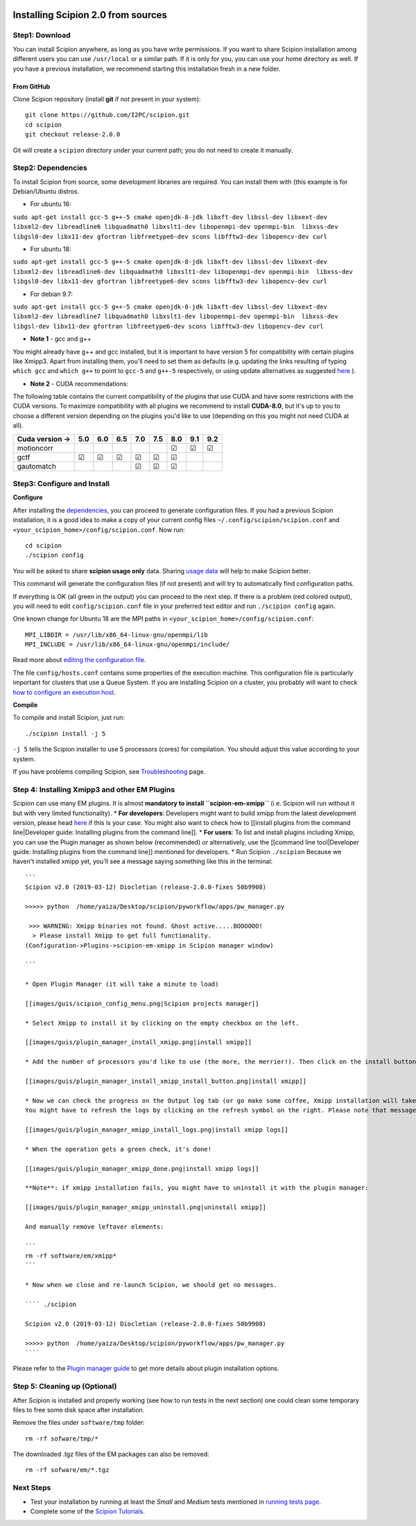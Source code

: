 .. figure:: https://github.com/I2PC/scipion/wiki/images/scipion_logo.gif
   :alt: http://scipion.cnb.csic.es

.. _howtoinstallscipion:
Installing Scipion 2.0 from sources
===================================

Step1: Download
---------------

You can install Scipion anywhere, as long as you have write permissions.
If you want to share Scipion installation among different users you can
use ``/usr/local`` or a similar path. If it is only for you, you can use
your home directory as well. If you have a previous installation, we
recommend starting this installation fresh in a new folder.

From GitHub
~~~~~~~~~~~

Clone Scipion repository (install **git** if not present in your
system):

::

    git clone https://github.com/I2PC/scipion.git
    cd scipion 
    git checkout release-2.0.0

Git will create a ``scipion`` directory under your current path; you do
not need to create it manually.

Step2: Dependencies
-------------------

To install Scipion from source, some development libraries are required.
You can install them with (this example is for Debian/Ubuntu distros.

-  For ubuntu 16:

``sudo apt-get install gcc-5 g++-5 cmake openjdk-8-jdk libxft-dev libssl-dev libxext-dev libxml2-dev libreadline6 libquadmath0 libxslt1-dev libopenmpi-dev openmpi-bin  libxss-dev libgsl0-dev libx11-dev gfortran libfreetype6-dev scons libfftw3-dev libopencv-dev curl``

-  For ubuntu 18:

``sudo apt-get install gcc-5 g++-5 cmake openjdk-8-jdk libxft-dev libssl-dev libxext-dev libxml2-dev libreadline6-dev libquadmath0 libxslt1-dev libopenmpi-dev openmpi-bin  libxss-dev libgsl0-dev libx11-dev gfortran libfreetype6-dev scons libfftw3-dev libopencv-dev curl``

-  For debian 9.7:

``sudo apt-get install gcc-5 g++-5 cmake openjdk-8-jdk libxft-dev libssl-dev libxext-dev libxml2-dev libreadline7 libquadmath0 libxslt1-dev libopenmpi-dev openmpi-bin  libxss-dev libgsl-dev libx11-dev gfortran libfreetype6-dev scons libfftw3-dev libopencv-dev curl``

-  **Note 1** - gcc and g++

You might already have g++ and gcc installed, but it is important to
have version 5 for compatibility with certain plugins like Xmipp3. Apart
from installing them, you'll need to set them as defaults (e.g. updating
the links resulting of typing ``which gcc`` and ``which g++`` to point
to ``gcc-5`` and ``g++-5`` respectively, or using update alternatives as
suggested
`here <https://askubuntu.com/questions/1087150/install-gcc-5-on-ubuntu-18-04>`__
).

-  **Note 2** - CUDA recommendations:

The following table contains the current compatibility of the plugins
that use CUDA and have some restrictions with the CUDA versions. To
maximize compatibility with all plugins we recommend to install
**CUDA-8.0**, but it's up to you to choose a different version depending
on the plugins you'd like to use (depending on this you might not need
CUDA at all).

+-----------------+------------+------------+------------+------------+------------+------------+------------+------------+
| Cuda version -> |      5.0   |      6.0   |      6.5   |      7.0   |      7.5   |      8.0   |      9.1   |      9.2   |
+=================+============+============+============+============+============+============+============+============+
| motioncorr      |            |            |            |            |            | ☑          | ☑          | ☑          |
+-----------------+------------+------------+------------+------------+------------+------------+------------+------------+
| gctf            | ☑          | ☑          | ☑          | ☑          | ☑          | ☑          |            |            |
+-----------------+------------+------------+------------+------------+------------+------------+------------+------------+
| gautomatch      |            |            |            | ☑          | ☑          | ☑          |            |            |
+-----------------+------------+------------+------------+------------+------------+------------+------------+------------+

Step3: Configure and Install
----------------------------

**Configure**

After installing the `dependencies <#step2-dependencies>`__, you can
proceed to generate configuration files. If you had a previous Scipion
installation, it is a good idea to make a copy of your current config
files ``~/.config/scipion/scipion.conf`` and
``<your_scipion_home>/config/scipion.conf``. Now run:

::

    cd scipion
    ./scipion config

You will be asked to share **scipion usage only** data. Sharing `usage
data <https://github.com/I2PC/scipion/wiki/Collecting-Usage-Statistics-for-Scipion>`__
will help to make Scipion better.

This command will generate the configuration files (if not present) and
will try to automatically find configuration paths.

If everything is OK (all green in the output) you can proceed to the
next step. If there is a problem (red colored output), you will need to
edit ``config/scipion.conf`` file in your preferred text editor and run
``./scipion config`` again.

One known change for Ubuntu 18 are the MPI paths in
``<your_scipion_home>/config/scipion.conf``:

::

    MPI_LIBDIR = /usr/lib/x86_64-linux-gnu/openmpi/lib
    MPI_INCLUDE = /usr/lib/x86_64-linux-gnu/openmpi/include/

Read more about `editing the configuration
file <Scipion-Configuration>`__.

The file ``config/hosts.conf`` contains some properties of the execution
machine. This configuration file is particularly important for clusters
that use a Queue System. If you are installing Scipion on a cluster, you
probably will want to check `how to configure an execution
host <Host-Configuration>`__.

**Compile**

To compile and install Scipion, just run:

::

    ./scipion install -j 5

``-j 5`` tells the Scipion installer to use 5 processors (cores) for
compilation. You should adjust this value according to your system.

If you have problems compiling Scipion, see
`Troubleshooting <https://github.com/I2PC/scipion/wiki/Troubleshooting>`__
page.

Step 4: Installing Xmipp3 and other EM Plugins
----------------------------------------------

Scipion can use many EM plugins. It is almost **mandatory to install
``scipion-em-xmipp``** (i.e. Scipion will run without it but with very
limited functionality). \* **For developers**: Developers might want to
build xmipp from the latest development version, please head
`here <https://github.com/I2PC/xmipp/wiki/Migrating-branches-from-nonPluginized-Scipion-to-the-new-Scipion-Xmipp-structure#xmipp>`__
if this is your case. You might also want to check how to [[install
plugins from the command line\|Developer guide: Installing plugins from
the command line]]. \* **For users**: To list and install plugins
including Xmipp, you can use the Plugin manager as shown below
(recommended) or alternatively, use the [[command line tool\|Developer
guide: Installing plugins from the command line]] mentioned for
developers. \* Run Scipion ``./scipion`` Because we haven't installed
xmipp yet, you'll see a message saying something like this in the
terminal:

::

    ```
    Scipion v2.0 (2019-03-12) Diocletian (release-2.0.0-fixes 50b9908)

    >>>>> python  /home/yaiza/Desktop/scipion/pyworkflow/apps/pw_manager.py 

     >>> WARNING: Xmipp binaries not found. Ghost active.....BOOOOOO!
      > Please install Xmipp to get full functionality. 
    (Configuration->Plugins->scipion-em-xmipp in Scipion manager window)

    ```

    * Open Plugin Manager (it will take a minute to load)

    [[images/guis/scipion_config_menu.png|Scipion projects manager]]

    * Select Xmipp to install it by clicking on the empty checkbox on the left. 

    [[images/guis/plugin_manager_install_xmipp.png|install xmipp]]

    * Add the number of processors you'd like to use (the more, the merrier!). Then click on the install button on the operations tab

    [[images/guis/plugin_manager_install_xmipp_install_button.png|install xmipp]]

    * Now we can check the progress on the Output log tab (or go make some coffee, Xmipp installation will take a bit!). 
    You might have to refresh the logs by clicking on the refresh symbol on the right. Please note that messages might not appear in order if we are using more than 1 processor.

    [[images/guis/plugin_manager_xmipp_install_logs.png|install xmipp logs]]

    * When the operation gets a green check, it's done!

    [[images/guis/plugin_manager_xmipp_done.png|install xmipp logs]]

    **Note**: if xmipp installation fails, you might have to uninstall it with the plugin manager:

    [[images/guis/plugin_manager_xmipp_uninstall.png|uninstall xmipp]]

    And manually remove leftover elements:

    ```
    rm -rf software/em/xmipp*
    ```

    * Now when we close and re-launch Scipion, we should get no messages.

    ```` ./scipion

    Scipion v2.0 (2019-03-12) Diocletian (release-2.0.0-fixes 50b9908)

    >>>>> python  /home/yaiza/Desktop/scipion/pyworkflow/apps/pw_manager.py 
    ````

Please refer to the `Plugin manager guide <Plugin-Manager>`__ to get
more details about plugin installation options.

Step 5: Cleaning up (Optional)
------------------------------

After Scipion is installed and properly working (see how to run tests in
the next section) one could clean some temporary files to free some disk
space after installation.

Remove the files under ``software/tmp`` folder:

::

    rm -rf sofware/tmp/*

The downloaded .tgz files of the EM packages can also be removed:

::

    rm -rf sofware/em/*.tgz

Next Steps
----------

-  Test your installation by running at least the *Small* and *Medium*
   tests mentioned in `running tests page <Running-Tests>`__.
-  Complete some of the `Scipion
   Tutorials <User-Documentation#Tutorials>`__.
